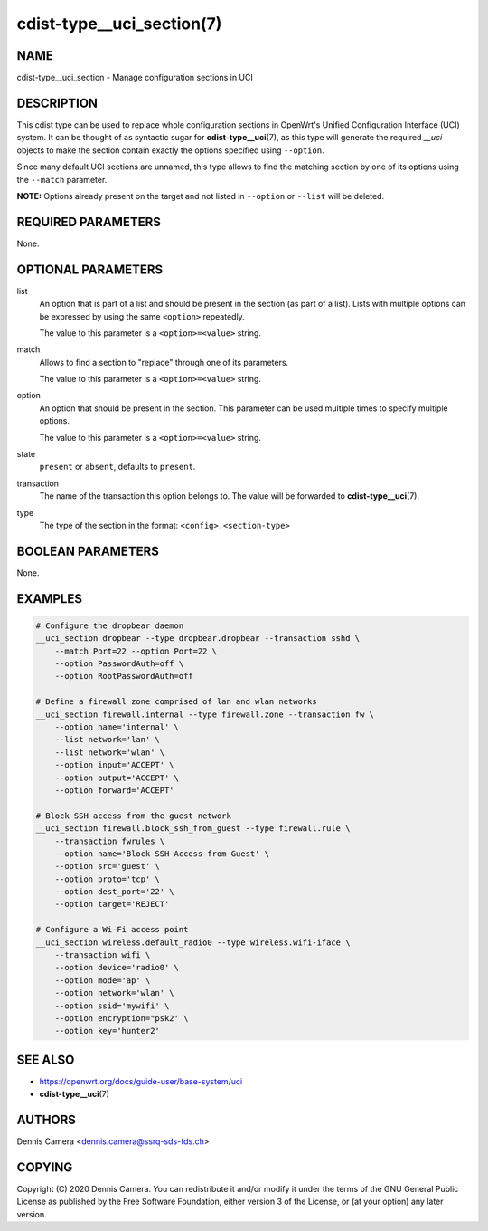 cdist-type__uci_section(7)
==========================

NAME
----
cdist-type__uci_section - Manage configuration sections in UCI


DESCRIPTION
-----------
This cdist type can be used to replace whole configuration sections in OpenWrt's
Unified Configuration Interface (UCI) system.
It can be thought of as syntactic sugar for :strong:`cdist-type__uci`\ (7),
as this type will generate the required `__uci` objects to make the section
contain exactly the options specified using ``--option``.

Since many default UCI sections are unnamed, this type allows to find the
matching section by one of its options using the ``--match`` parameter.

**NOTE:** Options already present on the target and not listed in ``--option``
or ``--list`` will be deleted.


REQUIRED PARAMETERS
-------------------
None.


OPTIONAL PARAMETERS
-------------------
list
    An option that is part of a list and should be present in the section (as
    part of a list).  Lists with multiple options can be expressed by using the
    same ``<option>`` repeatedly.

    The value to this parameter is a ``<option>=<value>`` string.
match
    Allows to find a section to "replace" through one of its parameters.

    The value to this parameter is a ``<option>=<value>`` string.
option
    An option that should be present in the section.
    This parameter can be used multiple times to specify multiple options.

    The value to this parameter is a ``<option>=<value>`` string.
state
    ``present`` or ``absent``, defaults to ``present``.
transaction
    The name of the transaction this option belongs to.
    The value will be forwarded to :strong:`cdist-type__uci`\ (7).
type
    The type of the section in the format: ``<config>.<section-type>``


BOOLEAN PARAMETERS
------------------
None.


EXAMPLES
--------

.. code-block:: sh

    # Configure the dropbear daemon
    __uci_section dropbear --type dropbear.dropbear --transaction sshd \
        --match Port=22 --option Port=22 \
        --option PasswordAuth=off \
        --option RootPasswordAuth=off

    # Define a firewall zone comprised of lan and wlan networks
    __uci_section firewall.internal --type firewall.zone --transaction fw \
        --option name='internal' \
        --list network='lan' \
        --list network='wlan' \
        --option input='ACCEPT' \
        --option output='ACCEPT' \
        --option forward='ACCEPT'

    # Block SSH access from the guest network
    __uci_section firewall.block_ssh_from_guest --type firewall.rule \
        --transaction fwrules \
        --option name='Block-SSH-Access-from-Guest' \
        --option src='guest' \
        --option proto='tcp' \
        --option dest_port='22' \
        --option target='REJECT'

    # Configure a Wi-Fi access point
    __uci_section wireless.default_radio0 --type wireless.wifi-iface \
        --transaction wifi \
        --option device='radio0' \
        --option mode='ap' \
        --option network='wlan' \
        --option ssid='mywifi' \
        --option encryption="psk2' \
        --option key='hunter2'


SEE ALSO
--------
- https://openwrt.org/docs/guide-user/base-system/uci
- :strong:`cdist-type__uci`\ (7)


AUTHORS
-------
Dennis Camera <dennis.camera@ssrq-sds-fds.ch>


COPYING
-------
Copyright \(C) 2020 Dennis Camera. You can redistribute it
and/or modify it under the terms of the GNU General Public License as
published by the Free Software Foundation, either version 3 of the
License, or (at your option) any later version.
